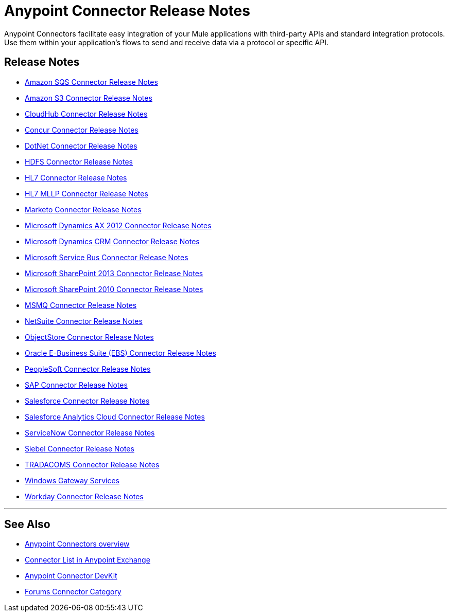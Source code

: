 = Anypoint Connector Release Notes
:keywords: release notes, connectors

Anypoint Connectors facilitate easy integration of your Mule applications with third-party APIs and standard integration protocols. Use them within your application's flows to send and receive data via a protocol or specific API. 

== Release Notes

* link:/release-notes/amazon-sqs-connector-release-notes[Amazon SQS Connector Release Notes]
* link:/release-notes/amazon-s3-connector-release-notes[Amazon S3 Connector Release Notes]
* link:/release-notes/cloudhub-connector-release-notes[CloudHub Connector Release Notes]
* link:/release-notes/concur-connector-release-notes[Concur Connector Release Notes]
* link:/release-notes/dotnet-connector-release-notes[DotNet Connector Release Notes]
* link:/release-notes/hdfs-connector-release-notes[HDFS Connector Release Notes]
* link:/release-notes/hl7-connector-release-notes[HL7 Connector Release Notes]
* link:/release-notes/hl7-mllp-connector-release-notes[HL7 MLLP Connector Release Notes]
* link:/release-notes/marketo-connector-release-notes[Marketo Connector Release Notes]
* link:/release-notes/microsoft-dynamics-ax-2012-connector-release-notes[Microsoft Dynamics AX 2012 Connector Release Notes]
* link:/release-notes/microsoft-dynamics-crm-connector-release-notes[Microsoft Dynamics CRM Connector Release Notes]
* link:/release-notes/microsoft-service-bus-connector-release-notes[Microsoft Service Bus Connector Release Notes]
* link:/release-notes/microsoft-sharepoint-2013-connector-release-notes[Microsoft SharePoint 2013 Connector Release Notes]
* link:/release-notes/microsoft-sharepoint-2010-connector-release-notes[Microsoft SharePoint 2010 Connector Release Notes]
* link:/release-notes/msmq-connector-release-notes[MSMQ Connector Release Notes]
* link:/release-notes/netsuite-connector-release-notes[NetSuite Connector Release Notes]
* link:/release-notes/objectstore-connector-release-notes[ObjectStore Connector Release Notes]
* link:/release-notes/oracle-e-business-suite-ebs-connector-release-notes[Oracle E-Business Suite (EBS) Connector Release Notes]
* link:/release-notes/peoplesoft-connector-release-notes[PeopleSoft Connector Release Notes]
* link:/release-notes/sap-connector-release-notes[SAP Connector Release Notes]
* link:/release-notes/salesforce-connector-release-notes[Salesforce Connector Release Notes]
* link:/release-notes/salesforce-analytics-cloud-connector-release-notes[Salesforce Analytics Cloud Connector Release Notes]
* link:/release-notes/servicenow-connector-release-notes[ServiceNow Connector Release Notes]
* link:/release-notes/siebel-connector-release-notes[Siebel Connector Release Notes]
* link:/release-notes/tradacoms-connector-release-notes[TRADACOMS Connector Release Notes]
* link:/release-notes/windows-gateway-services-release-notes[Windows Gateway Services]
* link:/release-notes/workday-connector-release-notes[Workday Connector Release Notes]

'''''

== See Also

* link:/mule-user-guide/v/3.8/anypoint-connectors[Anypoint Connectors overview]
* link:https://www.mulesoft.com/exchange#!/?types=connector&sortBy=name[Connector List in Anypoint Exchange] 
* link:/anypoint-connector-devkit/v/3.7[Anypoint Connector DevKit]
* link:http://forums.mulesoft.com/spaces/14/anypoint-connectors.html[Forums Connector Category]
